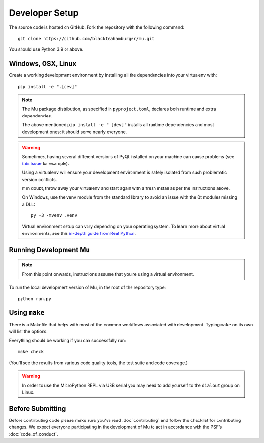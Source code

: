 Developer Setup
===============

The source code is hosted on GitHub. Fork the repository with the following
command::

  git clone https://github.com/blackteahamburger/mu.git

You should use Python 3.9 or above.

Windows, OSX, Linux
+++++++++++++++++++

Create a working development environment by installing all the dependencies
into your virtualenv with::

    pip install -e ".[dev]"

.. note::

    The Mu package distribution, as specified in ``pyproject.toml``, declares
    both runtime and extra dependencies.

    The above mentioned ``pip install -e ".[dev]"`` installs all runtime
    dependencies and most development ones: it should serve nearly everyone.


.. warning::

    Sometimes, having several different versions of PyQt installed on your
    machine can cause problems (see
    `this issue <https://github.com/mu-editor/mu/issues/297>`_ for example).

    Using a virtualenv will ensure your development environment is safely
    isolated from such problematic version conflicts.

    If in doubt, throw away your virtualenv and start again with a fresh
    install as per the instructions above.

    On Windows, use the venv module from the standard library to avoid an
    issue with the Qt modules missing a DLL::

        py -3 -mvenv .venv

    Virtual environment setup can vary depending on your operating system.
    To learn more about virtual environments, see this `in-depth guide from Real Python <https://realpython.com/python-virtual-environments-a-primer/>`_.


Running Development Mu
++++++++++++++++++++++

.. note:: From this point onwards, instructions assume that you're using
   a virtual environment.

To run the local development version of Mu, in the root of the repository type::

  python run.py


Using ``make``
++++++++++++++

There is a Makefile that helps with most of the common workflows associated
with development. Typing ``make`` on its own will list the options.

Everything should be working if you can successfully run::

  make check

(You'll see the results from various code quality tools, the test suite and
code coverage.)

.. warning::

    In order to use the MicroPython REPL via USB serial you may need to add
    yourself to the ``dialout`` group on Linux.

Before Submitting
+++++++++++++++++

Before contributing code please make sure you've read :doc:`contributing` and
follow the checklist for contributing changes. We expect everyone participating
in the development of Mu to act in accordance with the PSF's
:doc:`code_of_conduct`.

